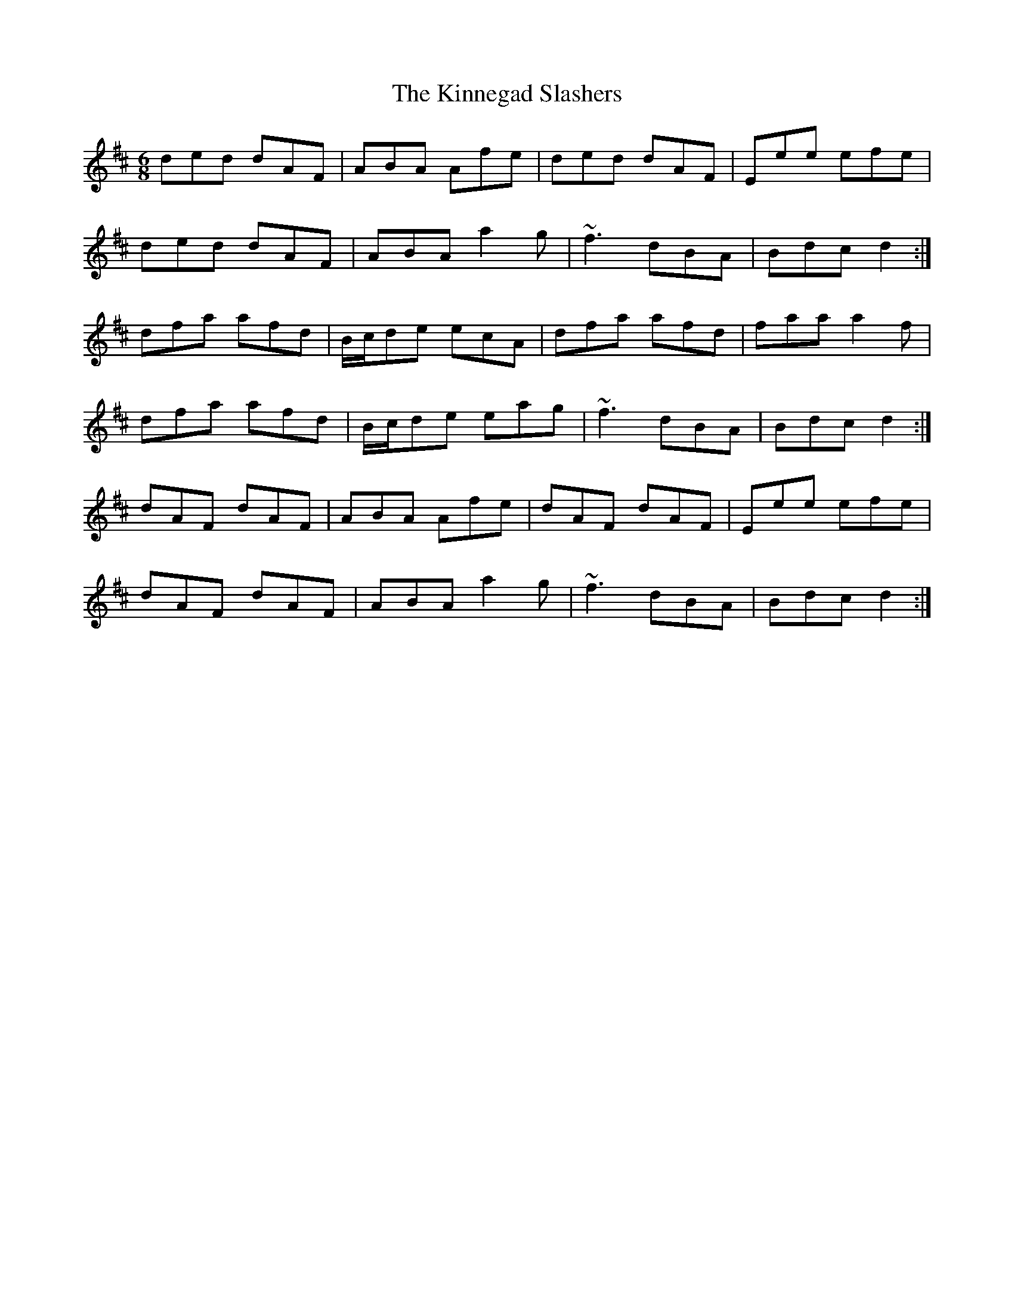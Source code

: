 X: 21822
T: Kinnegad Slashers, The
R: jig
M: 6/8
K: Dmajor
ded dAF|ABA Afe|ded dAF|Eee efe|
ded dAF|ABA a2 g|~f3 dBA|Bdc d2:|
dfa afd|B/c/de ecA|dfa afd|faa a2 f|
dfa afd|B/c/de eag|~f3 dBA|Bdc d2:|
dAF dAF|ABA Afe|dAF dAF|Eee efe|
dAF dAF|ABA a2 g|~f3 dBA|Bdc d2:|

